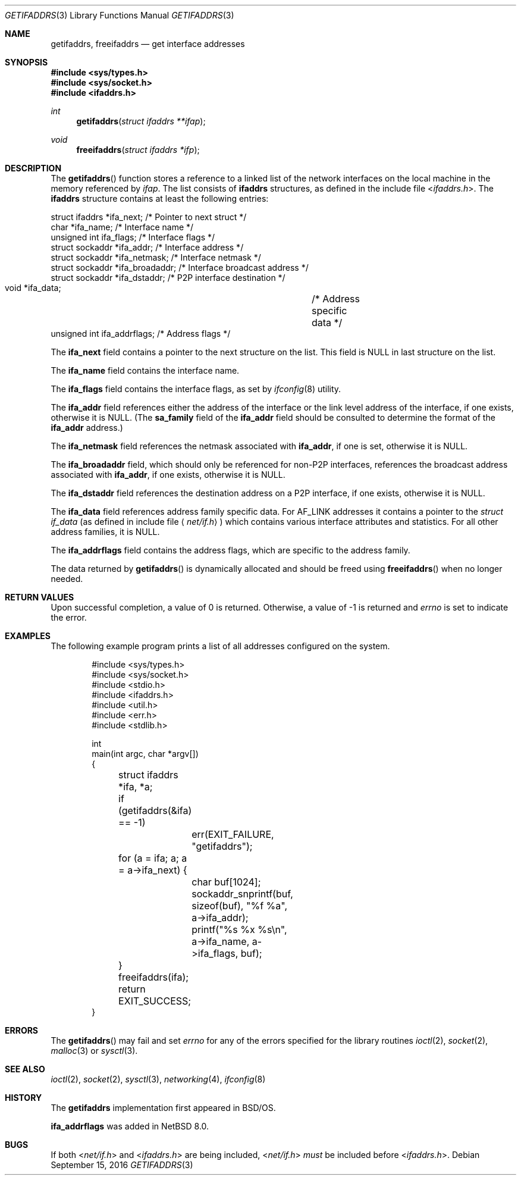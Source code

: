 .\"	$NetBSD: getifaddrs.3,v 1.19 2017/10/25 16:29:20 abhinav Exp $
.\"	BSDI	getifaddrs.3,v 2.5 2000/02/23 14:51:59 dab Exp
.\"
.\" Copyright (c) 1995, 1999
.\"	Berkeley Software Design, Inc.  All rights reserved.
.\"
.\" Redistribution and use in source and binary forms, with or without
.\" modification, are permitted provided that the following conditions
.\" are met:
.\" 1. Redistributions of source code must retain the above copyright
.\"    notice, this list of conditions and the following disclaimer.
.\"
.\" THIS SOFTWARE IS PROVIDED BY Berkeley Software Design, Inc. ``AS IS'' AND
.\" ANY EXPRESS OR IMPLIED WARRANTIES, INCLUDING, BUT NOT LIMITED TO, THE
.\" IMPLIED WARRANTIES OF MERCHANTABILITY AND FITNESS FOR A PARTICULAR PURPOSE
.\" ARE DISCLAIMED.  IN NO EVENT SHALL Berkeley Software Design, Inc. BE LIABLE
.\" FOR ANY DIRECT, INDIRECT, INCIDENTAL, SPECIAL, EXEMPLARY, OR CONSEQUENTIAL
.\" DAMAGES (INCLUDING, BUT NOT LIMITED TO, PROCUREMENT OF SUBSTITUTE GOODS
.\" OR SERVICES; LOSS OF USE, DATA, OR PROFITS; OR BUSINESS INTERRUPTION)
.\" HOWEVER CAUSED AND ON ANY THEORY OF LIABILITY, WHETHER IN CONTRACT, STRICT
.\" LIABILITY, OR TORT (INCLUDING NEGLIGENCE OR OTHERWISE) ARISING IN ANY WAY
.\" OUT OF THE USE OF THIS SOFTWARE, EVEN IF ADVISED OF THE POSSIBILITY OF
.\" SUCH DAMAGE.
.Dd September 15, 2016
.Dt GETIFADDRS 3
.Os
.Sh NAME
.Nm getifaddrs ,
.Nm freeifaddrs
.Nd get interface addresses
.Sh SYNOPSIS
.In sys/types.h
.In sys/socket.h
.In ifaddrs.h
.Ft int
.Fn getifaddrs "struct ifaddrs **ifap"
.Ft void
.Fn freeifaddrs "struct ifaddrs *ifp"
.Sh DESCRIPTION
The
.Fn getifaddrs
function stores a reference to a linked list of the network interfaces
on the local machine in the memory referenced by
.Fa ifap .
The list consists of
.Nm ifaddrs
structures, as defined in the include file
.In ifaddrs.h .
The
.Nm ifaddrs
structure contains at least the following entries:
.Bd -literal
    struct ifaddrs   *ifa_next;         /* Pointer to next struct */
    char             *ifa_name;         /* Interface name */
    unsigned int      ifa_flags;        /* Interface flags */
    struct sockaddr  *ifa_addr;         /* Interface address */
    struct sockaddr  *ifa_netmask;      /* Interface netmask */
    struct sockaddr  *ifa_broadaddr;    /* Interface broadcast address */
    struct sockaddr  *ifa_dstaddr;      /* P2P interface destination */
    void             *ifa_data;		/* Address specific data */
    unsigned int      ifa_addrflags;    /* Address flags */
.Ed
.Pp
The
.Li ifa_next
field contains a pointer to the next structure on the list.
This field is
.Dv NULL
in last structure on the list.
.Pp
The
.Li ifa_name
field contains the interface name.
.Pp
The
.Li ifa_flags
field contains the interface flags, as set by
.Xr ifconfig 8
utility.
.Pp
The
.Li ifa_addr
field references either the address of the interface or the link level
address of the interface, if one exists, otherwise it is
.Dv NULL .
(The
.Li sa_family
field of the
.Li ifa_addr
field should be consulted to determine the format of the
.Li ifa_addr
address.)
.Pp
The
.Li ifa_netmask
field references the netmask associated with
.Li ifa_addr ,
if one is set, otherwise it is
.Dv NULL .
.Pp
The
.Li ifa_broadaddr
field,
which should only be referenced for non-P2P interfaces,
references the broadcast address associated with
.Li ifa_addr ,
if one exists, otherwise it is
.Dv NULL .
.Pp
The
.Li ifa_dstaddr
field references the destination address on a P2P interface,
if one exists, otherwise it is
.Dv NULL .
.Pp
The
.Li ifa_data
field references address family specific data.
For
.Dv AF_LINK
addresses it contains a pointer to the
.Fa struct if_data
.Pq as defined in include file Aq Pa net/if.h
which contains various interface attributes and statistics.
For all other address families, it is
.Dv NULL .
.Pp
The
.Li ifa_addrflags
field contains the address flags, which are specific to the address family.
.Pp
The data returned by
.Fn getifaddrs
is dynamically allocated and should be freed using
.Fn freeifaddrs
when no longer needed.
.Sh RETURN VALUES
Upon successful completion, a value of 0 is returned.
Otherwise, a value of -1 is returned and
.Va errno
is set to indicate the error.
.Sh EXAMPLES
The following example program prints a list of all addresses configured
on the system.
.Bd -literal -offset indent
#include <sys/types.h>
#include <sys/socket.h>
#include <stdio.h>
#include <ifaddrs.h>
#include <util.h>
#include <err.h>
#include <stdlib.h>

int
main(int argc, char *argv[])
{
	struct ifaddrs *ifa, *a;

	if (getifaddrs(&ifa) == -1)
		err(EXIT_FAILURE, "getifaddrs");

	for (a = ifa; a; a = a->ifa_next) {
		char buf[1024];
		sockaddr_snprintf(buf, sizeof(buf), "%f %a",
		    a->ifa_addr);
		printf("%s %x %s\\n", a->ifa_name, a->ifa_flags, buf);
	}
	freeifaddrs(ifa);
	return EXIT_SUCCESS;
}
.Ed
.Sh ERRORS
The
.Fn getifaddrs
may fail and set
.Va errno
for any of the errors specified for the library routines
.Xr ioctl 2 ,
.Xr socket 2 ,
.Xr malloc 3
or
.Xr sysctl 3 .
.Sh SEE ALSO
.Xr ioctl 2 ,
.Xr socket 2 ,
.Xr sysctl 3 ,
.Xr networking 4 ,
.Xr ifconfig 8
.Sh HISTORY
The
.Nm
implementation first appeared in
.Bsx .
.Pp
.Li ifa_addrflags
was added in
.Nx 8.0 .
.Sh BUGS
If both
.In net/if.h
and
.In ifaddrs.h
are being included,
.In net/if.h
.Em must
be included before
.In ifaddrs.h .
